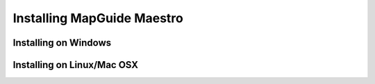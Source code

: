 Installing MapGuide Maestro
===========================

Installing on Windows
---------------------

Installing on Linux/Mac OSX
---------------------------